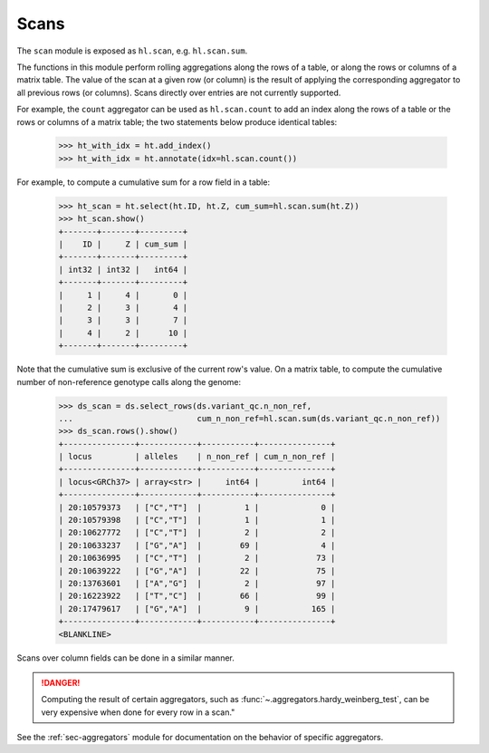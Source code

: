 .. _sec-scan:

Scans
===========

The ``scan`` module is exposed as ``hl.scan``, e.g. ``hl.scan.sum``.

The functions in this module perform rolling aggregations along the rows of a
table, or along the rows or columns of a matrix table. The value of the scan at
a given row (or column) is the result of applying the corresponding aggregator
to all previous rows (or columns). Scans directly over entries are not currently
supported.

For example, the ``count`` aggregator can be used as ``hl.scan.count`` to add an
index along the rows of a table or the rows or columns of a matrix table; the
two statements below produce identical tables:

    >>> ht_with_idx = ht.add_index()
    >>> ht_with_idx = ht.annotate(idx=hl.scan.count())

For example, to compute a cumulative sum for a row field in a table:

    >>> ht_scan = ht.select(ht.ID, ht.Z, cum_sum=hl.scan.sum(ht.Z))
    >>> ht_scan.show()
    +-------+-------+---------+
    |    ID |     Z | cum_sum |
    +-------+-------+---------+
    | int32 | int32 |   int64 |
    +-------+-------+---------+
    |     1 |     4 |       0 |
    |     2 |     3 |       4 |
    |     3 |     3 |       7 |
    |     4 |     2 |      10 |
    +-------+-------+---------+

Note that the cumulative sum is exclusive of the current row's value. On a
matrix table, to compute the cumulative number of non-reference genotype calls
along the genome:

    >>> ds_scan = ds.select_rows(ds.variant_qc.n_non_ref,
    ...                          cum_n_non_ref=hl.scan.sum(ds.variant_qc.n_non_ref))
    >>> ds_scan.rows().show()
    +---------------+------------+-----------+---------------+
    | locus         | alleles    | n_non_ref | cum_n_non_ref |
    +---------------+------------+-----------+---------------+
    | locus<GRCh37> | array<str> |     int64 |         int64 |
    +---------------+------------+-----------+---------------+
    | 20:10579373   | ["C","T"]  |         1 |             0 |
    | 20:10579398   | ["C","T"]  |         1 |             1 |
    | 20:10627772   | ["C","T"]  |         2 |             2 |
    | 20:10633237   | ["G","A"]  |        69 |             4 |
    | 20:10636995   | ["C","T"]  |         2 |            73 |
    | 20:10639222   | ["G","A"]  |        22 |            75 |
    | 20:13763601   | ["A","G"]  |         2 |            97 |
    | 20:16223922   | ["T","C"]  |        66 |            99 |
    | 20:17479617   | ["G","A"]  |         9 |           165 |
    +---------------+------------+-----------+---------------+
    <BLANKLINE>

Scans over column fields can be done in a similar manner.

.. DANGER::

    Computing the result of certain aggregators, such as
    :func:`~.aggregators.hardy_weinberg_test`, can be very expensive when done
    for every row in a scan."

See the :ref:`sec-aggregators` module for documentation on the behavior
of specific aggregators.

